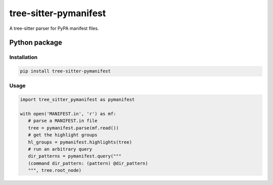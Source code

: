 ======================
tree-sitter-pymanifest
======================

A tree-sitter parser for PyPA manifest files.

Python package
--------------

Installation
^^^^^^^^^^^^

.. code-block:: bash

   pip install tree-sitter-pymanifest

Usage
^^^^^

.. code-block:: python

   import tree_sitter_pymanifest as pymanifest

   with open('MANIFEST.in', 'r') as mf:
      # parse a MANIFEST.in file
      tree = pymanifest.parse(mf.read())
      # get the highlight groups
      hl_groups = pymanifest.highlights(tree)
      # run an arbitrary query
      dir_patterns = pymanifest.query("""
      (command dir_pattern: (pattern) @dir_pattern)
      """, tree.root_node)
